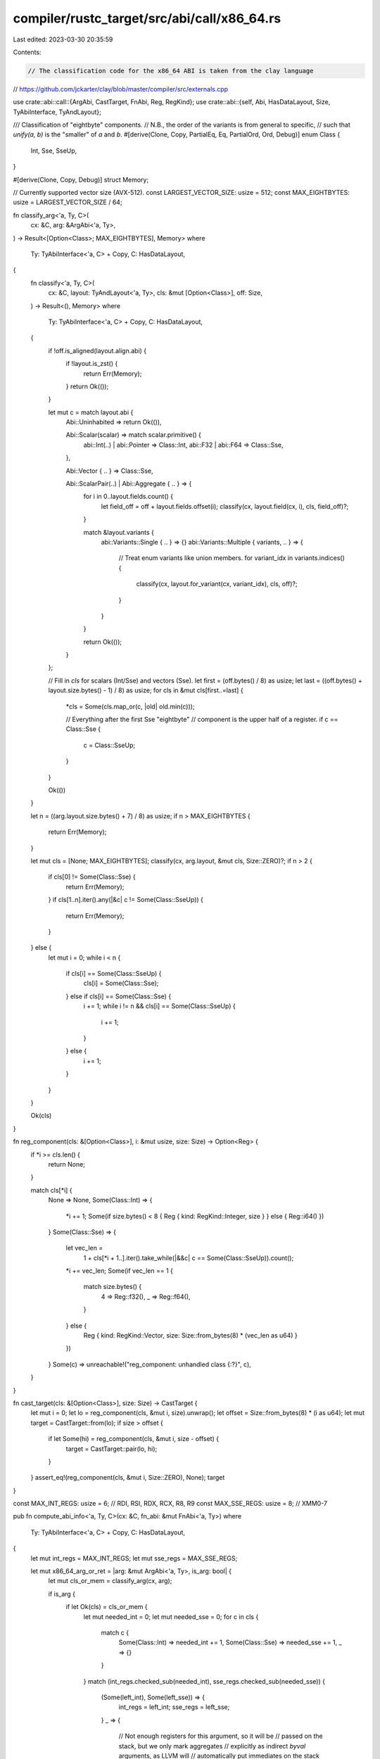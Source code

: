 compiler/rustc_target/src/abi/call/x86_64.rs
============================================

Last edited: 2023-03-30 20:35:59

Contents:

.. code-block:: rs

    // The classification code for the x86_64 ABI is taken from the clay language
// https://github.com/jckarter/clay/blob/master/compiler/src/externals.cpp

use crate::abi::call::{ArgAbi, CastTarget, FnAbi, Reg, RegKind};
use crate::abi::{self, Abi, HasDataLayout, Size, TyAbiInterface, TyAndLayout};

/// Classification of "eightbyte" components.
// N.B., the order of the variants is from general to specific,
// such that `unify(a, b)` is the "smaller" of `a` and `b`.
#[derive(Clone, Copy, PartialEq, Eq, PartialOrd, Ord, Debug)]
enum Class {
    Int,
    Sse,
    SseUp,
}

#[derive(Clone, Copy, Debug)]
struct Memory;

// Currently supported vector size (AVX-512).
const LARGEST_VECTOR_SIZE: usize = 512;
const MAX_EIGHTBYTES: usize = LARGEST_VECTOR_SIZE / 64;

fn classify_arg<'a, Ty, C>(
    cx: &C,
    arg: &ArgAbi<'a, Ty>,
) -> Result<[Option<Class>; MAX_EIGHTBYTES], Memory>
where
    Ty: TyAbiInterface<'a, C> + Copy,
    C: HasDataLayout,
{
    fn classify<'a, Ty, C>(
        cx: &C,
        layout: TyAndLayout<'a, Ty>,
        cls: &mut [Option<Class>],
        off: Size,
    ) -> Result<(), Memory>
    where
        Ty: TyAbiInterface<'a, C> + Copy,
        C: HasDataLayout,
    {
        if !off.is_aligned(layout.align.abi) {
            if !layout.is_zst() {
                return Err(Memory);
            }
            return Ok(());
        }

        let mut c = match layout.abi {
            Abi::Uninhabited => return Ok(()),

            Abi::Scalar(scalar) => match scalar.primitive() {
                abi::Int(..) | abi::Pointer => Class::Int,
                abi::F32 | abi::F64 => Class::Sse,
            },

            Abi::Vector { .. } => Class::Sse,

            Abi::ScalarPair(..) | Abi::Aggregate { .. } => {
                for i in 0..layout.fields.count() {
                    let field_off = off + layout.fields.offset(i);
                    classify(cx, layout.field(cx, i), cls, field_off)?;
                }

                match &layout.variants {
                    abi::Variants::Single { .. } => {}
                    abi::Variants::Multiple { variants, .. } => {
                        // Treat enum variants like union members.
                        for variant_idx in variants.indices() {
                            classify(cx, layout.for_variant(cx, variant_idx), cls, off)?;
                        }
                    }
                }

                return Ok(());
            }
        };

        // Fill in `cls` for scalars (Int/Sse) and vectors (Sse).
        let first = (off.bytes() / 8) as usize;
        let last = ((off.bytes() + layout.size.bytes() - 1) / 8) as usize;
        for cls in &mut cls[first..=last] {
            *cls = Some(cls.map_or(c, |old| old.min(c)));

            // Everything after the first Sse "eightbyte"
            // component is the upper half of a register.
            if c == Class::Sse {
                c = Class::SseUp;
            }
        }

        Ok(())
    }

    let n = ((arg.layout.size.bytes() + 7) / 8) as usize;
    if n > MAX_EIGHTBYTES {
        return Err(Memory);
    }

    let mut cls = [None; MAX_EIGHTBYTES];
    classify(cx, arg.layout, &mut cls, Size::ZERO)?;
    if n > 2 {
        if cls[0] != Some(Class::Sse) {
            return Err(Memory);
        }
        if cls[1..n].iter().any(|&c| c != Some(Class::SseUp)) {
            return Err(Memory);
        }
    } else {
        let mut i = 0;
        while i < n {
            if cls[i] == Some(Class::SseUp) {
                cls[i] = Some(Class::Sse);
            } else if cls[i] == Some(Class::Sse) {
                i += 1;
                while i != n && cls[i] == Some(Class::SseUp) {
                    i += 1;
                }
            } else {
                i += 1;
            }
        }
    }

    Ok(cls)
}

fn reg_component(cls: &[Option<Class>], i: &mut usize, size: Size) -> Option<Reg> {
    if *i >= cls.len() {
        return None;
    }

    match cls[*i] {
        None => None,
        Some(Class::Int) => {
            *i += 1;
            Some(if size.bytes() < 8 { Reg { kind: RegKind::Integer, size } } else { Reg::i64() })
        }
        Some(Class::Sse) => {
            let vec_len =
                1 + cls[*i + 1..].iter().take_while(|&&c| c == Some(Class::SseUp)).count();
            *i += vec_len;
            Some(if vec_len == 1 {
                match size.bytes() {
                    4 => Reg::f32(),
                    _ => Reg::f64(),
                }
            } else {
                Reg { kind: RegKind::Vector, size: Size::from_bytes(8) * (vec_len as u64) }
            })
        }
        Some(c) => unreachable!("reg_component: unhandled class {:?}", c),
    }
}

fn cast_target(cls: &[Option<Class>], size: Size) -> CastTarget {
    let mut i = 0;
    let lo = reg_component(cls, &mut i, size).unwrap();
    let offset = Size::from_bytes(8) * (i as u64);
    let mut target = CastTarget::from(lo);
    if size > offset {
        if let Some(hi) = reg_component(cls, &mut i, size - offset) {
            target = CastTarget::pair(lo, hi);
        }
    }
    assert_eq!(reg_component(cls, &mut i, Size::ZERO), None);
    target
}

const MAX_INT_REGS: usize = 6; // RDI, RSI, RDX, RCX, R8, R9
const MAX_SSE_REGS: usize = 8; // XMM0-7

pub fn compute_abi_info<'a, Ty, C>(cx: &C, fn_abi: &mut FnAbi<'a, Ty>)
where
    Ty: TyAbiInterface<'a, C> + Copy,
    C: HasDataLayout,
{
    let mut int_regs = MAX_INT_REGS;
    let mut sse_regs = MAX_SSE_REGS;

    let mut x86_64_arg_or_ret = |arg: &mut ArgAbi<'a, Ty>, is_arg: bool| {
        let mut cls_or_mem = classify_arg(cx, arg);

        if is_arg {
            if let Ok(cls) = cls_or_mem {
                let mut needed_int = 0;
                let mut needed_sse = 0;
                for c in cls {
                    match c {
                        Some(Class::Int) => needed_int += 1,
                        Some(Class::Sse) => needed_sse += 1,
                        _ => {}
                    }
                }
                match (int_regs.checked_sub(needed_int), sse_regs.checked_sub(needed_sse)) {
                    (Some(left_int), Some(left_sse)) => {
                        int_regs = left_int;
                        sse_regs = left_sse;
                    }
                    _ => {
                        // Not enough registers for this argument, so it will be
                        // passed on the stack, but we only mark aggregates
                        // explicitly as indirect `byval` arguments, as LLVM will
                        // automatically put immediates on the stack itself.
                        if arg.layout.is_aggregate() {
                            cls_or_mem = Err(Memory);
                        }
                    }
                }
            }
        }

        match cls_or_mem {
            Err(Memory) => {
                if is_arg {
                    arg.make_indirect_byval();
                } else {
                    // `sret` parameter thus one less integer register available
                    arg.make_indirect();
                    // NOTE(eddyb) return is handled first, so no registers
                    // should've been used yet.
                    assert_eq!(int_regs, MAX_INT_REGS);
                    int_regs -= 1;
                }
            }
            Ok(ref cls) => {
                // split into sized chunks passed individually
                if arg.layout.is_aggregate() {
                    let size = arg.layout.size;
                    arg.cast_to(cast_target(cls, size))
                } else {
                    arg.extend_integer_width_to(32);
                }
            }
        }
    };

    if !fn_abi.ret.is_ignore() {
        x86_64_arg_or_ret(&mut fn_abi.ret, false);
    }

    for arg in fn_abi.args.iter_mut() {
        if arg.is_ignore() {
            continue;
        }
        x86_64_arg_or_ret(arg, true);
    }
}


